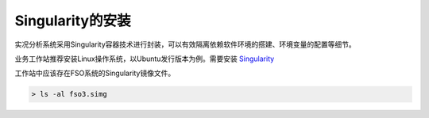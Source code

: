 #################
Singularity的安装
#################

实况分析系统采用Singularity容器技术进行封装，可以有效隔离依赖软件环境的搭建、环境变量的配置等细节。

业务工作站推荐安装Linux操作系统，以Ubuntu发行版本为例。需要安装 `Singularity <http://singularity.lbl.gov.gov/all-release>`_

工作站中应该存在FSO系统的Singularity镜像文件。

.. code:: bash 

   > ls -al fso3.simg
